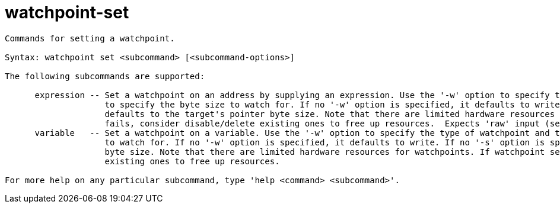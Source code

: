 = watchpoint-set

----
Commands for setting a watchpoint.

Syntax: watchpoint set <subcommand> [<subcommand-options>]

The following subcommands are supported:

      expression -- Set a watchpoint on an address by supplying an expression. Use the '-w' option to specify the type of watchpoint and the '-s' option
                    to specify the byte size to watch for. If no '-w' option is specified, it defaults to write. If no '-s' option is specified, it
                    defaults to the target's pointer byte size. Note that there are limited hardware resources for watchpoints. If watchpoint setting
                    fails, consider disable/delete existing ones to free up resources.  Expects 'raw' input (see 'help raw-input'.)
      variable   -- Set a watchpoint on a variable. Use the '-w' option to specify the type of watchpoint and the '-s' option to specify the byte size
                    to watch for. If no '-w' option is specified, it defaults to write. If no '-s' option is specified, it defaults to the variable's
                    byte size. Note that there are limited hardware resources for watchpoints. If watchpoint setting fails, consider disable/delete
                    existing ones to free up resources.

For more help on any particular subcommand, type 'help <command> <subcommand>'.
----